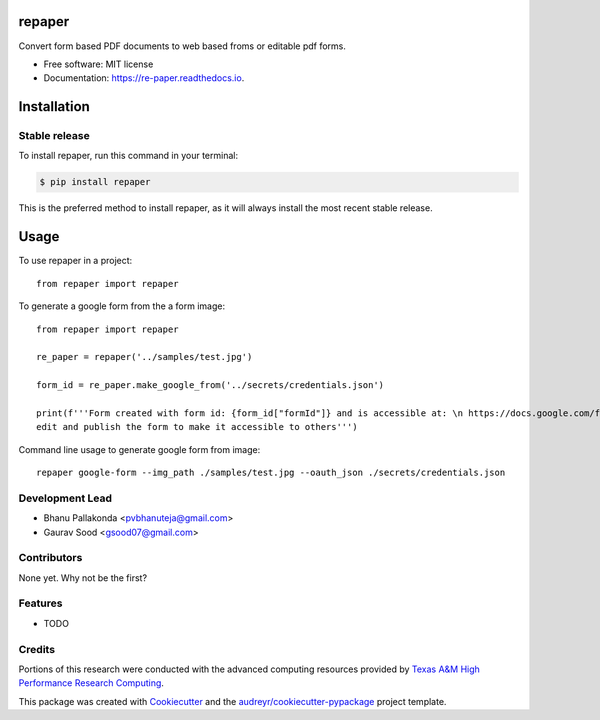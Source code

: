 =======
repaper
=======


.. image:: https://img.shields.io/pypi/v/repaper.svg
        :target: https://pypi.python.org/pypi/repaper

.. image:: https://img.shields.io/travis/pvbhanuteja/repaper.svg
        :target: https://travis-ci.com/pvbhanuteja/repaper

.. image:: https://readthedocs.org/projects/re-paper/badge/?version=latest
        :target: https://re-paper.readthedocs.io/en/latest/?version=latest
        :alt: Documentation Status


.. .. image:: https://pyup.io/repos/github/pvbhanuteja/repaper/shield.svg
..      :target: https://pyup.io/repos/github/pvbhanuteja/repaper/
..      :alt: Updates



Convert form based PDF documents to web based froms or editable pdf forms. 


* Free software: MIT license
* Documentation: https://re-paper.readthedocs.io.

============
Installation
============


Stable release
--------------

To install repaper, run this command in your terminal:

.. code-block:: console

    $ pip install repaper

This is the preferred method to install repaper, as it will always install the most recent stable release.

=====
Usage
=====


To use repaper in a project::

    from repaper import repaper


To generate a google form from the a form image::

    from repaper import repaper

    re_paper = repaper('../samples/test.jpg')

    form_id = re_paper.make_google_from('../secrets/credentials.json')

    print(f'''Form created with form id: {form_id["formId"]} and is accessible at: \n https://docs.google.com/forms/d/{form_id['formId']}/viewform \n
    edit and publish the form to make it accessible to others''')

Command line usage to generate google form from image::

    repaper google-form --img_path ./samples/test.jpg --oauth_json ./secrets/credentials.json


Development Lead
----------------

* Bhanu Pallakonda <pvbhanuteja@gmail.com>
* Gaurav Sood <gsood07@gmail.com>

Contributors
------------

None yet. Why not be the first?


Features
--------

* TODO

Credits
-------
Portions of this research were conducted with the advanced computing resources provided by `Texas A&M High Performance Research Computing`_.

.. _`Texas A&M High Performance Research Computing`: https://hprc.tamu.edu/research/citations.html

This package was created with Cookiecutter_ and the `audreyr/cookiecutter-pypackage`_ project template.

.. _Cookiecutter: https://github.com/audreyr/cookiecutter
.. _`audreyr/cookiecutter-pypackage`: https://github.com/audreyr/cookiecutter-pypackage
